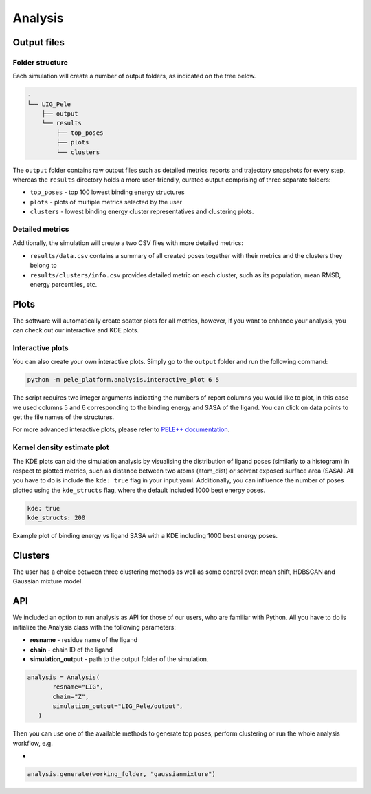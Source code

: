 Analysis
============

Output files
-----------------

Folder structure
++++++++++++++++++

Each simulation will create a number of output folders, as indicated on the tree below.

.. code:: console

    .
    └── LIG_Pele
        ├── output
        └── results
            ├── top_poses
            ├── plots
            └── clusters


The ``output`` folder contains raw output files such as detailed metrics reports and trajectory snapshots for every step, whereas the
``results`` directory holds a more user-friendly, curated output comprising of three separate folders:

- ``top_poses`` - top 100 lowest binding energy structures
- ``plots`` - plots of multiple metrics selected by the user
- ``clusters`` - lowest binding energy cluster representatives and clustering plots.

Detailed metrics
++++++++++++++++++

Additionally, the simulation will create a two CSV files with more detailed metrics:

- ``results/data.csv`` contains a summary of all created poses together with their metrics and the clusters they belong to
- ``results/clusters/info.csv`` provides detailed metric on each cluster, such as its population, mean RMSD, energy percentiles, etc.


Plots
---------
The software will automatically create scatter plots for all metrics, however, if you want to enhance your analysis, you
can check out our interactive and KDE plots.

Interactive plots
+++++++++++++++++++
You can also create your own interactive plots. Simply go to the ``output`` folder and run the following command:

.. code-block:: console

 python -m pele_platform.analysis.interactive_plot 6 5

The script requires two integer arguments indicating the numbers of report columns you would like to plot, in this
case we used columns 5 and 6 corresponding to the binding energy and SASA of the ligand. You can click on data points to get the file names of the structures.

.. image:: ../img/interactive_plot.png
  :width: 400
  :align: center

For more advanced interactive plots, please refer to `PELE++ documentation <https://nostrumbiodiscovery.github.io/pele_docs/intro/GeneralAnalysis/GeneralAnalysis.html>`_.

Kernel density estimate plot
++++++++++++++++++++++++++++++

The KDE plots can aid the simulation analysis by visualising the distribution of ligand poses (similarly to a histogram)
in respect to plotted metrics, such as distance between two atoms (atom_dist) or solvent exposed surface area (SASA).
All you have to do is include the ``kde: true`` flag in your input.yaml. Additionally, you can influence the number of
poses plotted using the ``kde_structs`` flag, where the default included 1000 best energy poses.

.. code-block:: yaml

    kde: true
    kde_structs: 200

Example plot of binding energy vs ligand SASA with a KDE including 1000 best energy poses.

.. image:: ../img/kde.png
  :width: 400
  :align: center

Clusters
-----------

The user has a choice between three clustering methods as well as some control over: mean shift, HDBSCAN and Gaussian mixture model.


API
-----

We included an option to run analysis as API for those of our users, who are familiar with Python. All you have to do is
initialize the Analysis class with the following parameters:

- **resname** - residue name of the ligand
- **chain** - chain ID of the ligand
- **simulation_output** - path to the output folder of the simulation.

.. code-block:: python

     analysis = Analysis(
            resname="LIG",
            chain="Z",
            simulation_output="LIG_Pele/output",
        )

Then you can use one of the available methods to generate top poses, perform clustering or run the whole analysis workflow, e.g.

-

.. code-block:: python

    analysis.generate(working_folder, "gaussianmixture")
